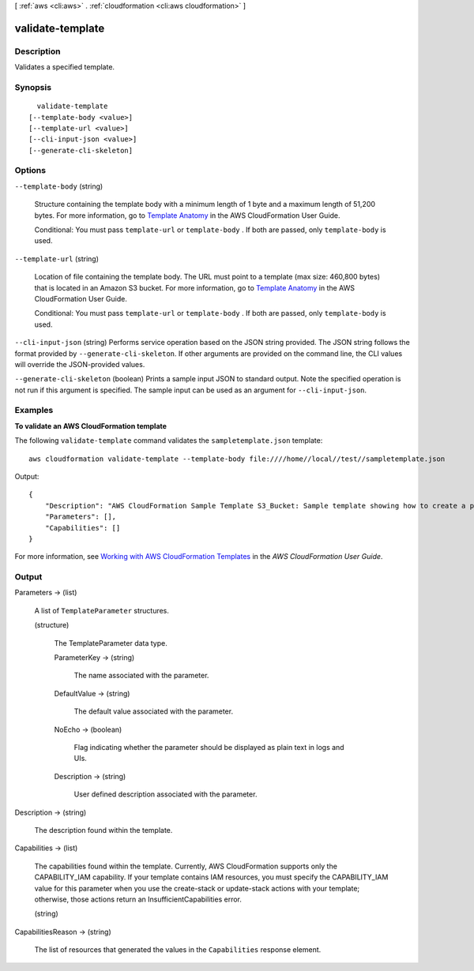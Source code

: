 [ :ref:`aws <cli:aws>` . :ref:`cloudformation <cli:aws cloudformation>` ]

.. _cli:aws cloudformation validate-template:


*****************
validate-template
*****************



===========
Description
===========



Validates a specified template.



========
Synopsis
========

::

    validate-template
  [--template-body <value>]
  [--template-url <value>]
  [--cli-input-json <value>]
  [--generate-cli-skeleton]




=======
Options
=======

``--template-body`` (string)


  Structure containing the template body with a minimum length of 1 byte and a maximum length of 51,200 bytes. For more information, go to `Template Anatomy`_ in the AWS CloudFormation User Guide.

   

  Conditional: You must pass ``template-url`` or ``template-body`` . If both are passed, only ``template-body`` is used.

  

``--template-url`` (string)


  Location of file containing the template body. The URL must point to a template (max size: 460,800 bytes) that is located in an Amazon S3 bucket. For more information, go to `Template Anatomy`_ in the AWS CloudFormation User Guide.

   

  Conditional: You must pass ``template-url`` or ``template-body`` . If both are passed, only ``template-body`` is used.

  

``--cli-input-json`` (string)
Performs service operation based on the JSON string provided. The JSON string follows the format provided by ``--generate-cli-skeleton``. If other arguments are provided on the command line, the CLI values will override the JSON-provided values.

``--generate-cli-skeleton`` (boolean)
Prints a sample input JSON to standard output. Note the specified operation is not run if this argument is specified. The sample input can be used as an argument for ``--cli-input-json``.



========
Examples
========

**To validate an AWS CloudFormation template**

The following ``validate-template`` command validates the ``sampletemplate.json`` template::

  aws cloudformation validate-template --template-body file:////home//local//test//sampletemplate.json

Output::

  {
      "Description": "AWS CloudFormation Sample Template S3_Bucket: Sample template showing how to create a publicly accessible S3 bucket. **WARNING** This template creates an S3 bucket. You will be billed for the AWS resources used if you create a stack from this template.",
      "Parameters": [],
      "Capabilities": []
  }

For more information, see `Working with AWS CloudFormation Templates`_ in the *AWS CloudFormation User Guide*.

.. _`Working with AWS CloudFormation Templates`: http://docs.aws.amazon.com/AWSCloudFormation/latest/UserGuide/template-guide.html


======
Output
======

Parameters -> (list)

  

  A list of ``TemplateParameter`` structures.

  

  (structure)

    

    The TemplateParameter data type.

    

    ParameterKey -> (string)

      

      The name associated with the parameter.

      

      

    DefaultValue -> (string)

      

      The default value associated with the parameter.

      

      

    NoEcho -> (boolean)

      

      Flag indicating whether the parameter should be displayed as plain text in logs and UIs.

      

      

    Description -> (string)

      

      User defined description associated with the parameter.

      

      

    

  

Description -> (string)

  

  The description found within the template.

  

  

Capabilities -> (list)

  

  The capabilities found within the template. Currently, AWS CloudFormation supports only the CAPABILITY_IAM capability. If your template contains IAM resources, you must specify the CAPABILITY_IAM value for this parameter when you use the  create-stack or  update-stack actions with your template; otherwise, those actions return an InsufficientCapabilities error.

  

  (string)

    

    

  

CapabilitiesReason -> (string)

  

  The list of resources that generated the values in the ``Capabilities`` response element.

  

  



.. _Template Anatomy: http://docs.aws.amazon.com/AWSCloudFormation/latest/UserGuide/template-anatomy.html
